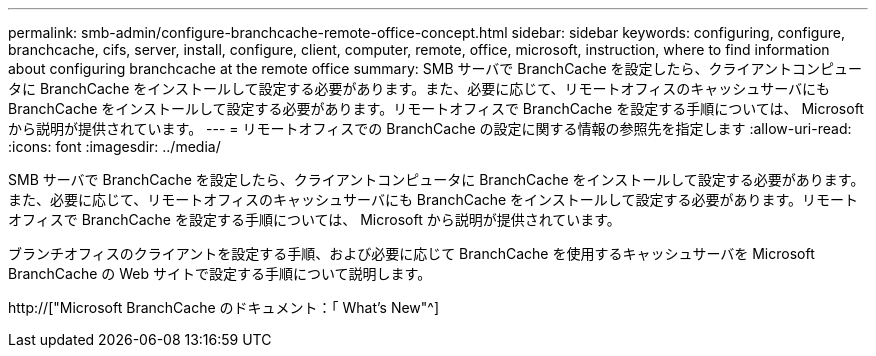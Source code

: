 ---
permalink: smb-admin/configure-branchcache-remote-office-concept.html 
sidebar: sidebar 
keywords: configuring, configure, branchcache, cifs, server, install, configure, client, computer, remote, office, microsoft, instruction, where to find information about configuring branchcache at the remote office 
summary: SMB サーバで BranchCache を設定したら、クライアントコンピュータに BranchCache をインストールして設定する必要があります。また、必要に応じて、リモートオフィスのキャッシュサーバにも BranchCache をインストールして設定する必要があります。リモートオフィスで BranchCache を設定する手順については、 Microsoft から説明が提供されています。 
---
= リモートオフィスでの BranchCache の設定に関する情報の参照先を指定します
:allow-uri-read: 
:icons: font
:imagesdir: ../media/


[role="lead"]
SMB サーバで BranchCache を設定したら、クライアントコンピュータに BranchCache をインストールして設定する必要があります。また、必要に応じて、リモートオフィスのキャッシュサーバにも BranchCache をインストールして設定する必要があります。リモートオフィスで BranchCache を設定する手順については、 Microsoft から説明が提供されています。

ブランチオフィスのクライアントを設定する手順、および必要に応じて BranchCache を使用するキャッシュサーバを Microsoft BranchCache の Web サイトで設定する手順について説明します。

http://["Microsoft BranchCache のドキュメント：「 What's New"^]
